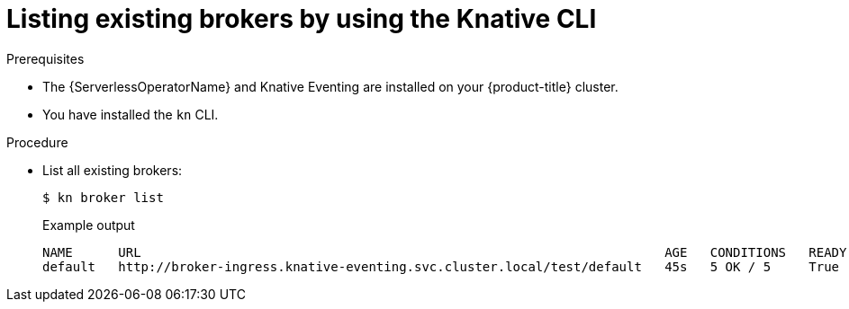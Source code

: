 // Module included in the following assemblies:
//
// * /serverless/develop/serverless-using-brokers.adoc

:_content-type: PROCEDURE
[id="serverless-list-broker-kn_{context}"]
= Listing existing brokers by using the Knative CLI

.Prerequisites

* The {ServerlessOperatorName} and Knative Eventing are installed on your {product-title} cluster.
* You have installed the `kn` CLI.

.Procedure

* List all existing brokers:
+
[source,terminal]
----
$ kn broker list
----
+
.Example output
[source,terminal]
----
NAME      URL                                                                     AGE   CONDITIONS   READY   REASON
default   http://broker-ingress.knative-eventing.svc.cluster.local/test/default   45s   5 OK / 5     True
----
